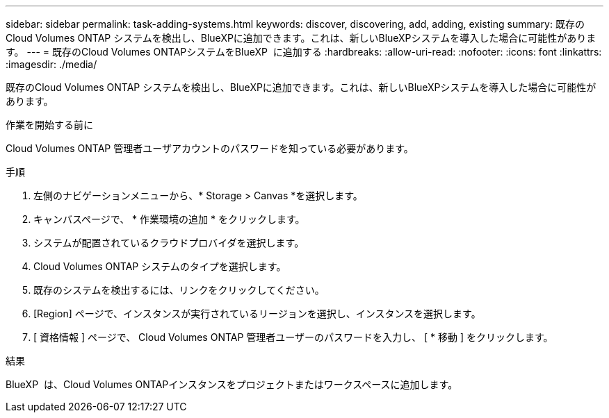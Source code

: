---
sidebar: sidebar 
permalink: task-adding-systems.html 
keywords: discover, discovering, add, adding, existing 
summary: 既存のCloud Volumes ONTAP システムを検出し、BlueXPに追加できます。これは、新しいBlueXPシステムを導入した場合に可能性があります。 
---
= 既存のCloud Volumes ONTAPシステムをBlueXP  に追加する
:hardbreaks:
:allow-uri-read: 
:nofooter: 
:icons: font
:linkattrs: 
:imagesdir: ./media/


[role="lead"]
既存のCloud Volumes ONTAP システムを検出し、BlueXPに追加できます。これは、新しいBlueXPシステムを導入した場合に可能性があります。

.作業を開始する前に
Cloud Volumes ONTAP 管理者ユーザアカウントのパスワードを知っている必要があります。

.手順
. 左側のナビゲーションメニューから、* Storage > Canvas *を選択します。
. キャンバスページで、 * 作業環境の追加 * をクリックします。
. システムが配置されているクラウドプロバイダを選択します。
. Cloud Volumes ONTAP システムのタイプを選択します。
. 既存のシステムを検出するには、リンクをクリックしてください。


ifdef::aws[]

[+]image:screenshot_discover_redesign.png["既存の Cloud Volumes ONTAP システムを検出するためのリンクを示すスクリーンショット。"]

endif::aws[]

. [Region] ページで、インスタンスが実行されているリージョンを選択し、インスタンスを選択します。
. [ 資格情報 ] ページで、 Cloud Volumes ONTAP 管理者ユーザーのパスワードを入力し、 [ * 移動 ] をクリックします。


.結果
BlueXP  は、Cloud Volumes ONTAPインスタンスをプロジェクトまたはワークスペースに追加します。
